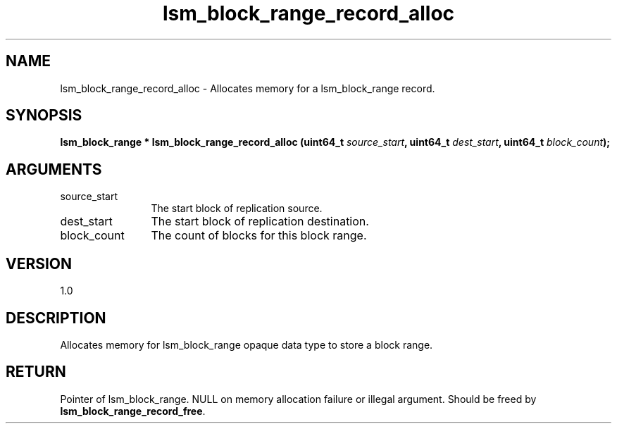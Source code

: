 .TH "lsm_block_range_record_alloc" 3 "lsm_block_range_record_alloc" "May 2018" "Libstoragemgmt C API Manual" 
.SH NAME
lsm_block_range_record_alloc \- Allocates memory for a lsm_block_range record.
.SH SYNOPSIS
.B "lsm_block_range  *" lsm_block_range_record_alloc
.BI "(uint64_t " source_start ","
.BI "uint64_t " dest_start ","
.BI "uint64_t " block_count ");"
.SH ARGUMENTS
.IP "source_start" 12
The start block of replication source.
.IP "dest_start" 12
The start block of replication destination.
.IP "block_count" 12
The count of blocks for this block range.
.SH "VERSION"
1.0
.SH "DESCRIPTION"
Allocates memory for lsm_block_range opaque data type to store a block
range.
.SH "RETURN"
Pointer of lsm_block_range. NULL on memory allocation failure or
illegal argument. Should be freed by \fBlsm_block_range_record_free\fP.

